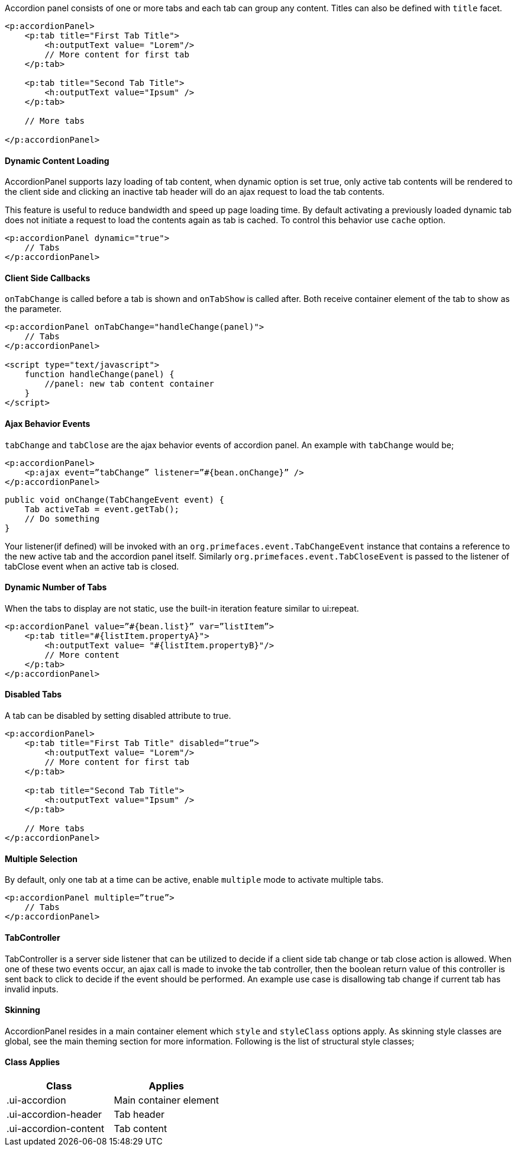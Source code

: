 Accordion panel consists of one or more tabs and each tab can group any content. Titles can also be
defined with `title` facet.

[source, xml]
----
<p:accordionPanel>
    <p:tab title="First Tab Title">
        <h:outputText value= "Lorem"/>
        // More content for first tab
    </p:tab>

    <p:tab title="Second Tab Title">
        <h:outputText value="Ipsum" />
    </p:tab>

    // More tabs

</p:accordionPanel>
----

==== Dynamic Content Loading
AccordionPanel supports lazy loading of tab content, when dynamic option is set true, only active
tab contents will be rendered to the client side and clicking an inactive tab header will do an ajax
request to load the tab contents.

This feature is useful to reduce bandwidth and speed up page loading time. By default activating a
previously loaded dynamic tab does not initiate a request to load the contents again as tab is cached.
To control this behavior use `cache` option.

[source, xml]
----
<p:accordionPanel dynamic="true">
    // Tabs
</p:accordionPanel>
----

==== Client Side Callbacks
`onTabChange` is called before a tab is shown and `onTabShow` is called after. Both receive container
element of the tab to show as the parameter.

[source, xml]
----
<p:accordionPanel onTabChange="handleChange(panel)">
    // Tabs
</p:accordionPanel>

<script type="text/javascript">
    function handleChange(panel) {
        //panel: new tab content container
    }
</script>
----

==== Ajax Behavior Events
`tabChange` and `tabClose` are the ajax behavior events of accordion panel. An example with `tabChange` would be;

[source, xml]
----
<p:accordionPanel>
    <p:ajax event=”tabChange” listener=”#{bean.onChange}” />
</p:accordionPanel>
----

[source, java]
----
public void onChange(TabChangeEvent event) {
    Tab activeTab = event.getTab();
    // Do something
}
----

Your listener(if defined) will be invoked with an `org.primefaces.event.TabChangeEvent` instance
that contains a reference to the new active tab and the accordion panel itself. Similarly
`org.primefaces.event.TabCloseEvent` is passed to the listener of tabClose event when an active tab is
closed.

==== Dynamic Number of Tabs
When the tabs to display are not static, use the built-in iteration feature similar to ui:repeat.

[source, xml]
----
<p:accordionPanel value=”#{bean.list}” var=”listItem”>
    <p:tab title="#{listItem.propertyA}">
        <h:outputText value= "#{listItem.propertyB}"/>
        // More content
    </p:tab>
</p:accordionPanel>
----

==== Disabled Tabs
A tab can be disabled by setting disabled attribute to true.

[source, xml]
----
<p:accordionPanel>
    <p:tab title="First Tab Title" disabled=”true”>
        <h:outputText value= "Lorem"/>
        // More content for first tab
    </p:tab>

    <p:tab title="Second Tab Title">
        <h:outputText value="Ipsum" />
    </p:tab>

    // More tabs
</p:accordionPanel>
----

==== Multiple Selection
By default, only one tab at a time can be active, enable `multiple` mode to activate multiple tabs.

[source, xml]
----
<p:accordionPanel multiple=”true”>
    // Tabs
</p:accordionPanel>
----

==== TabController
TabController is a server side listener that can be utilized to decide if a client side tab change or tab
close action is allowed. When one of these two events occur, an ajax call is made to invoke the tab
controller, then the boolean return value of this controller is sent back to click to decide if the event
should be performed. An example use case is disallowing tab change if current tab has invalid
inputs.

==== Skinning
AccordionPanel resides in a main container element which `style` and `styleClass` options apply. As
skinning style classes are global, see the main theming section for more information. Following is
the list of structural style classes;

==== Class Applies

|===
|Class | Applies

|.ui-accordion
|Main container element

|.ui-accordion-header
|Tab header

|.ui-accordion-content
|Tab content
|===